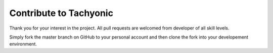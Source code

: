 .. _contribute:

Contribute to Tachyonic
=======================

Thank you for your interest in the project.
All pull requests are welcomed from developer of all skill levels.

Simply fork the master branch on GitHub to your personal account and then clone the fork into your developement environment.
